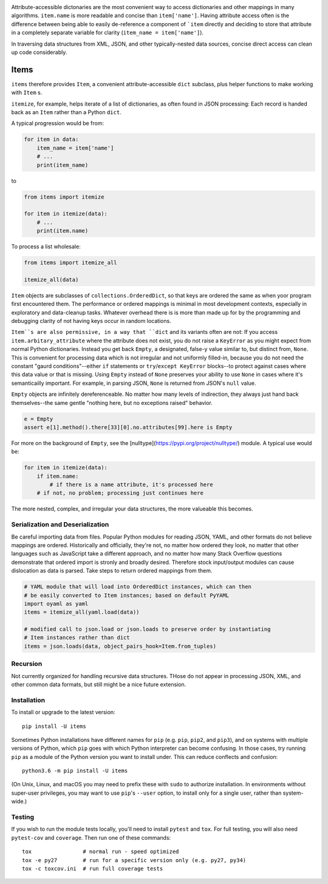 
| |travisci| |version| |versions| |impls| |wheel| |coverage|

.. |travisci| image:: https://travis-ci.org/jonathaneunice/items.svg?branch=master
    :alt: Travis CI build status
    :target: https://travis-ci.org/jonathaneunice/items

.. |version| image:: http://img.shields.io/pypi/v/items.svg?style=flat
    :alt: PyPI Package latest release
    :target: https://pypi.python.org/pypi/items

.. |versions| image:: https://img.shields.io/pypi/pyversions/items.svg
    :alt: Supported versions
    :target: https://pypi.python.org/pypi/items

.. |impls| image:: https://img.shields.io/pypi/implementation/items.svg
    :alt: Supported implementations
    :target: https://pypi.python.org/pypi/items

.. |wheel| image:: https://img.shields.io/pypi/wheel/items.svg
    :alt: Wheel packaging support
    :target: https://pypi.python.org/pypi/items

.. |coverage| image:: https://img.shields.io/badge/test_coverage-100%25-6600CC.svg
    :alt: Test line coverage
    :target: https://pypi.python.org/pypi/items

Attribute-accessible dictonaries are the most convenient way to access 
dictionaries and other mappings in many algorithms. 
``item.name`` is more readable and concise than ``item['name']``. 
Having attribute access often is the difference between being able to easily 
de-reference a component of ```item`` directly and deciding to store that 
attribute in a completely separate variable for clarity (``item_name = item['name']``). 

In traversing data structures from XML, JSON, and other typically-nested data sources, 
concise direct access can clean up code considerably. 

Items
-----

``items`` therefore provides ``Item``, a convenient attribute-accessible ``dict`` subclass, 
plus helper functions to make working with ``Item`` s.

``itemize``, for example, helps iterate of a list of dictionaries, as often found
in JSON processing: Each record is handed back as an ``Item`` rather than a Python 
``dict``.   

A typical progression would be from:

.. code-block:: python

    for item in data:
        item_name = item['name']
        # ...
        print(item_name)

to

.. code-block:: python

    from items import itemize

    for item in itemize(data):
        # ...
        print(item.name)

To process a list wholesale:

.. code-block:: python

    from items import itemize_all

    itemize_all(data)
    
``Item`` objects are subclasses of ``collections.OrderedDict``, so that keys are ordered the 
same as when yoor program first encountered them. 
The performance or ordered mappings is minimal in most development contexts, especially in 
exploratory and data-cleanup tasks. Whatever overhead there is is more than made up for by 
the programming and debugging clarity of not having keys occur in random locations. 

``Item``s are also permissive, in a way that ``dict`` and its variants often are not: 
If you access ``item.arbitary_attribute`` where the attribute does not exist, you do 
not raise a ``KeyError`` as you might expect from normal Python dictionaries. 
Instead you get back ``Empty``, a designated, false-y value
similar to, but distinct from, ``None``. This is convenient for processing data which is not
irregular and not uniformly filled-in, because you do not need the constant 
"gaurd conditions"--either ``if`` statements or ``try``/``except KeyError`` blocks--to 
protect against cases where this data value or that is missing. Using ``Empty`` instead of
``None`` preserves your ability to use ``None`` in cases where it's semanticailly important.
For example, in parsing JSON, ``None`` is returned from JSON's ``null`` value.

``Empty`` objects are infinitely dereferenceable. No matter how many levels of indirection, 
they always just hand back themselves--the same gentle "nothing here, but no exceptions
raised" behavior.

.. code-block:: python

    e = Empty
    assert e[1].method().there[33][0].no.attributes[99].here is Empty

For more on the background of ``Empty``, see the [nulltype](https://pypi.org/project/nulltype/)
module. A typical use would be:

.. code-block:: python

    for item in itemize(data):
        if item.name:
            # if there is a name attribute, it's processed here
        # if not, no problem; processing just continues here

The more nested, complex, and irregular your data structures, the 
more valueable this becomes.

Serialization and Deserialization
=================================

Be careful importing data from files. Popular Python modules
for reading JSON, YAML, and other formats do not believe mappings are ordered.
Historically and officially, they're not, no matter how ordered they look, 
no matter that other languages such as JavaScript take a different approach,
and no matter how many Stack Overflow questions demonstrate that ordered import
is stronly and broadly desired. Therefore stock input/output modules can cause
dislocation as data is parsed. Take steps to return ordered mappings
from them. 

.. code-block:: python

    # YAML module that will load into OrderedDict instances, which can then
    # be easily converted to Item instances; based on default PyYAML
    import oyaml as yaml 
    items = itemize_all(yaml.load(data))

    # modified call to json.load or json.loads to preserve order by instantiating 
    # Item instances rather than dict
    items = json.loads(data, object_pairs_hook=Item.from_tuples)

Recursion
=========

Not currently organized for handling recursive data structures. THose do not
appear in processing JSON, XML, and other common data formats, but still might
be a nice future extension.

Installation
============

To install or upgrade to the latest version::

    pip install -U items

Sometimes Python installations have different names for ``pip`` (e.g. ``pip``,
``pip2``, and ``pip3``),
and on systems with multiple versions of Python, which ``pip`` goes with which Python 
interpreter can become confusing. In those cases, try running ``pip`` as a module of the
Python version you want to install under. This can reduce conflects and confusion::

    python3.6 -m pip install -U items

(On Unix, Linux, and macOS you may need to prefix these with ``sudo`` to authorize
installation. In environments without super-user privileges, you may want to
use ``pip``'s ``--user`` option, to install only for a single user, rather
than system-wide.)

Testing
=======

If you wish to run the module tests locally, you'll need to install
``pytest`` and ``tox``.  For full testing, you will also need ``pytest-cov``
and ``coverage``. Then run one of these commands::

    tox                # normal run - speed optimized
    tox -e py27        # run for a specific version only (e.g. py27, py34)
    tox -c toxcov.ini  # run full coverage tests